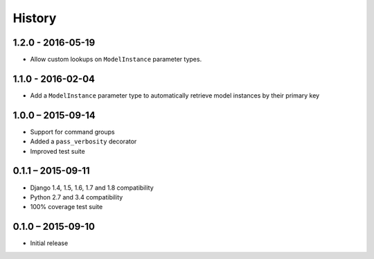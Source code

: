 =======
History
=======


1.2.0 - 2016-05-19
==================

* Allow custom lookups on ``ModelInstance`` parameter types.


1.1.0 - 2016-02-04
==================

* Add a ``ModelInstance`` parameter type to automatically retrieve model
  instances by their primary key


1.0.0 – 2015-09-14
==================

* Support for command groups
* Added a ``pass_verbosity`` decorator
* Improved test suite


0.1.1 – 2015-09-11
==================

* Django 1.4, 1.5, 1.6, 1.7 and 1.8 compatibility
* Python 2.7 and 3.4 compatibility
* 100% coverage test suite


0.1.0 – 2015-09-10
==================

* Initial release
